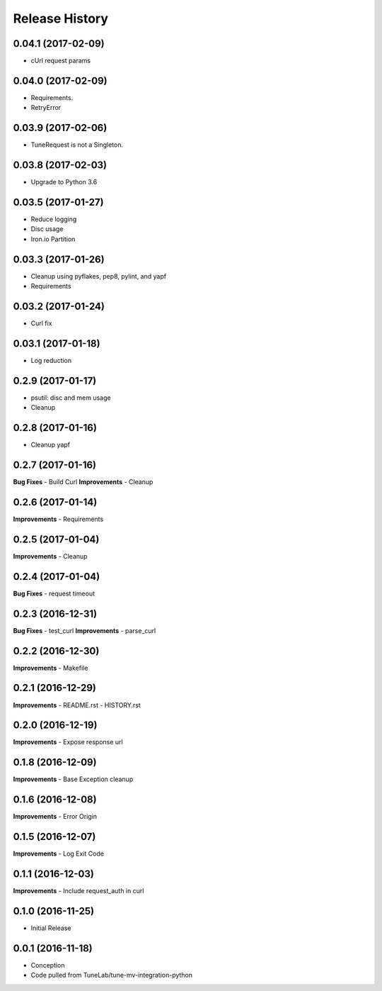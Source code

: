 .. :changelog:

Release History
===============

0.04.1 (2017-02-09)
-------------------
- cUrl request params

0.04.0 (2017-02-09)
-------------------
- Requirements.
- RetryError

0.03.9 (2017-02-06)
-------------------
- TuneRequest is not a Singleton.

0.03.8 (2017-02-03)
-------------------
- Upgrade to Python 3.6

0.03.5 (2017-01-27)
-------------------
- Reduce logging
- Disc usage
- Iron.io Partition

0.03.3 (2017-01-26)
-------------------
- Cleanup using pyflakes, pep8, pylint, and yapf
- Requirements

0.03.2 (2017-01-24)
-------------------
- Curl fix

0.03.1 (2017-01-18)
-------------------
- Log reduction

0.2.9 (2017-01-17)
------------------
- psutil: disc and mem usage
- Cleanup

0.2.8 (2017-01-16)
------------------
- Cleanup yapf

0.2.7 (2017-01-16)
------------------
**Bug Fixes**
- Build Curl
**Improvements**
- Cleanup

0.2.6 (2017-01-14)
------------------
**Improvements**
- Requirements

0.2.5 (2017-01-04)
------------------
**Improvements**
- Cleanup

0.2.4 (2017-01-04)
------------------
**Bug Fixes**
- request timeout

0.2.3 (2016-12-31)
------------------
**Bug Fixes**
- test_curl
**Improvements**
- parse_curl

0.2.2 (2016-12-30)
------------------
**Improvements**
- Makefile

0.2.1 (2016-12-29)
------------------
**Improvements**
- README.rst
- HISTORY.rst

0.2.0 (2016-12-19)
------------------
**Improvements**
- Expose response url

0.1.8 (2016-12-09)
------------------
**Improvements**
- Base Exception cleanup

0.1.6 (2016-12-08)
------------------
**Improvements**
- Error Origin

0.1.5 (2016-12-07)
------------------
**Improvements**
- Log Exit Code

0.1.1 (2016-12-03)
------------------
**Improvements**
- Include request_auth in curl

0.1.0 (2016-11-25)
------------------
* Initial Release

0.0.1 (2016-11-18)
------------------
* Conception
* Code pulled from TuneLab/tune-mv-integration-python